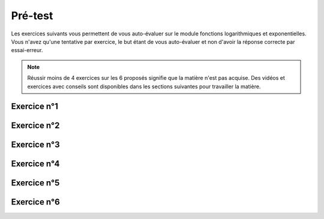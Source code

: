 ***************
Pré-test
***************

Les exercices suivants vous permettent de vous auto-évaluer sur le module fonctions logarithmiques et exponentielles.
Vous n'avez qu'une tentative par exercice, le but étant de vous auto-évaluer et non d'avoir la réponse correcte par essai-erreur.

.. note:: Réussir moins de 4 exercices sur les 6 proposés signifie que la matière n'est pas acquise. Des vidéos et exercices avec conseils sont disponibles dans les sections suivantes pour travailler la matière.

Exercice n°1
------------

.. inginious:: m4_integrales_01_1_test

.. inginious:: m4_integrales_01_2_test


Exercice n°2
------------

.. inginious:: m4_integrales_02_test

Exercice n°3
------------

.. inginious:: m4_integrales_03_test

Exercice n°4
------------

.. inginious:: m4_integrales_04_test

Exercice n°5
------------

.. inginious:: m4_integrales_05_test

Exercice n°6
------------

.. inginious:: m4_integrales_06_test
